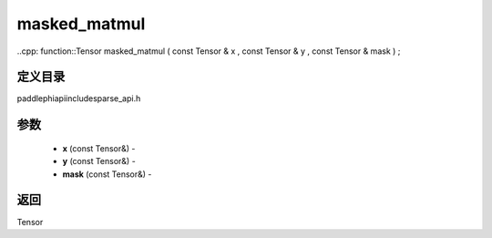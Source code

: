 .. _cn_api_paddle_experimental_sparse_masked_matmul:

masked_matmul
-------------------------------

..cpp: function::Tensor masked_matmul ( const Tensor & x , const Tensor & y , const Tensor & mask ) ;

定义目录
:::::::::::::::::::::
paddle\phi\api\include\sparse_api.h

参数
:::::::::::::::::::::
	- **x** (const Tensor&) - 
	- **y** (const Tensor&) - 
	- **mask** (const Tensor&) - 



返回
:::::::::::::::::::::
Tensor
